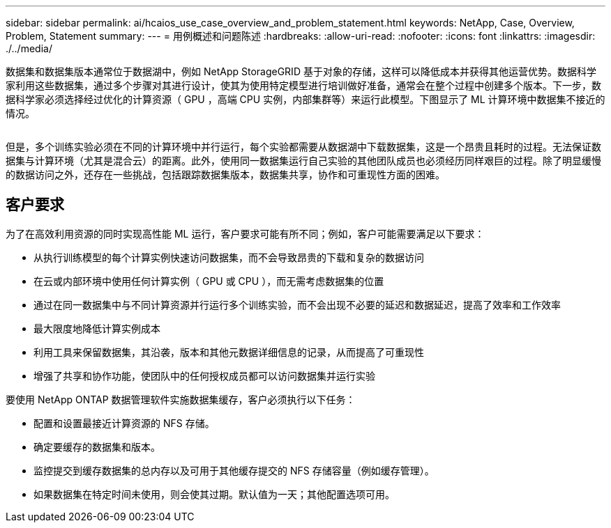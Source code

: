 ---
sidebar: sidebar 
permalink: ai/hcaios_use_case_overview_and_problem_statement.html 
keywords: NetApp, Case, Overview, Problem, Statement 
summary:  
---
= 用例概述和问题陈述
:hardbreaks:
:allow-uri-read: 
:nofooter: 
:icons: font
:linkattrs: 
:imagesdir: ./../media/


[role="lead"]
数据集和数据集版本通常位于数据湖中，例如 NetApp StorageGRID 基于对象的存储，这样可以降低成本并获得其他运营优势。数据科学家利用这些数据集，通过多个步骤对其进行设计，使其为使用特定模型进行培训做好准备，通常会在整个过程中创建多个版本。下一步，数据科学家必须选择经过优化的计算资源（ GPU ，高端 CPU 实例，内部集群等）来运行此模型。下图显示了 ML 计算环境中数据集不接近的情况。

image:hcaios_image1.png[""]

但是，多个训练实验必须在不同的计算环境中并行运行，每个实验都需要从数据湖中下载数据集，这是一个昂贵且耗时的过程。无法保证数据集与计算环境（尤其是混合云）的距离。此外，使用同一数据集运行自己实验的其他团队成员也必须经历同样艰巨的过程。除了明显缓慢的数据访问之外，还存在一些挑战，包括跟踪数据集版本，数据集共享，协作和可重现性方面的困难。



== 客户要求

为了在高效利用资源的同时实现高性能 ML 运行，客户要求可能有所不同；例如，客户可能需要满足以下要求：

* 从执行训练模型的每个计算实例快速访问数据集，而不会导致昂贵的下载和复杂的数据访问
* 在云或内部环境中使用任何计算实例（ GPU 或 CPU ），而无需考虑数据集的位置
* 通过在同一数据集中与不同计算资源并行运行多个训练实验，而不会出现不必要的延迟和数据延迟，提高了效率和工作效率
* 最大限度地降低计算实例成本
* 利用工具来保留数据集，其沿袭，版本和其他元数据详细信息的记录，从而提高了可重现性
* 增强了共享和协作功能，使团队中的任何授权成员都可以访问数据集并运行实验


要使用 NetApp ONTAP 数据管理软件实施数据集缓存，客户必须执行以下任务：

* 配置和设置最接近计算资源的 NFS 存储。
* 确定要缓存的数据集和版本。
* 监控提交到缓存数据集的总内存以及可用于其他缓存提交的 NFS 存储容量（例如缓存管理）。
* 如果数据集在特定时间未使用，则会使其过期。默认值为一天；其他配置选项可用。

